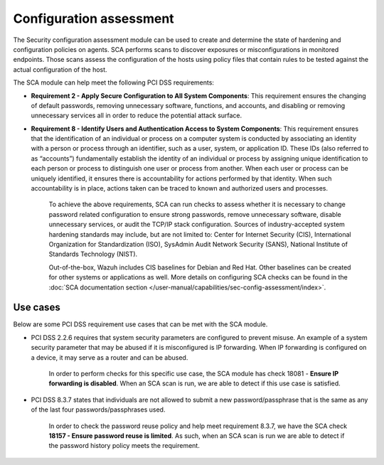 .. Copyright (C) 2015, Wazuh, Inc.

.. meta::
  :description: The Security configuration assessment module can be used to create configuration policies on agents. Learn more about it in this section.
  
.. _configuration_assessment:

Configuration assessment
========================

The Security configuration assessment module can be used to create and determine the state of hardening and configuration policies on agents. SCA performs scans to discover exposures or misconfigurations in monitored endpoints. Those scans assess the configuration of the hosts using policy files that contain rules to be tested against the actual configuration of the host.

The SCA module can help meet the following PCI DSS requirements:

- **Requirement 2 - Apply Secure Configuration to All System Components**: This requirement ensures the changing of default passwords, removing unnecessary software, functions, and accounts, and disabling or removing unnecessary services all in order to reduce the potential attack surface.  
- **Requirement 8 - Identify Users and Authentication Access to System Components**: This requirement ensures that the identification of an individual or process on a computer system is conducted by associating an identity with a person or process through an identifier, such as a user, system, or application ID. These IDs (also referred to as “accounts”) fundamentally establish the identity of an individual or process by assigning unique identification to each person or process to distinguish one user or process from another. When each user or process can be uniquely identified, it ensures there is accountability for actions performed by that identity. When such accountability is in place, actions taken can be traced to known and authorized users and processes.

   To achieve the above requirements, SCA can run checks to assess whether it is necessary to change password related configuration to ensure strong passwords, remove unnecessary software, disable unnecessary services, or audit the TCP/IP stack configuration. Sources of industry-accepted system hardening standards may include, but are not limited to: Center for Internet Security (CIS), International Organization for Standardization (ISO), SysAdmin Audit Network Security (SANS), National Institute of Standards Technology (NIST).

   Out-of-the-box, Wazuh includes CIS baselines for Debian and Red Hat. Other baselines can be created for other systems or applications as well. More details on configuring SCA checks can be found in the :doc:`SCA documentation section </user-manual/capabilities/sec-config-assessment/index>`.


Use cases
---------

Below are some PCI DSS requirement use cases that can be met with the SCA module.

- PCI DSS 2.2.6 requires that system security parameters are configured to prevent misuse. An example of a system security parameter that may be abused if it is misconfigured is IP forwarding. When IP forwarding is configured on a device, it may serve as a router and can be abused.

   In order to perform checks for this specific use case, the SCA module has check 18081 - **Ensure IP forwarding is disabled**. When an SCA scan is run, we are able to detect if this use case is satisfied.

   .. thumbnail:: ../images/pci/ensure-ip-forwarding-is-disabled.png
         :title: Ensure IP forwarding is disabled
         :align: center
         :width: 100%

- PCI DSS 8.3.7 states that individuals are not allowed to submit a new password/passphrase that is the same as any of the last four passwords/passphrases used.

   In order to check the password reuse policy and help meet requirement 8.3.7, we have the SCA check **18157 - Ensure password reuse is limited**. As such, when an SCA scan is run we are able to detect if the password history policy meets the requirement.

   .. thumbnail:: ../images/pci/ensure-password-reuse-is-limited.png
         :title: Ensure password reuse is limited
         :align: center
         :width: 100%



